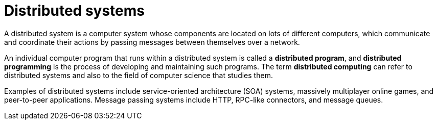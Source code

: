 = Distributed systems

A distributed system is a computer system whose components are located on lots
of different computers, which communicate and coordinate their actions by
passing messages between themselves over a network.

An individual computer program that runs within a distributed system is called
a *distributed program*, and *distributed programming* is the process of
developing and maintaining such programs. The term *distributed computing* can
refer to distributed systems and also to the field of computer science that
studies them.

Examples of distributed systems include service-oriented architecture (SOA)
systems, massively multiplayer online games, and peer-to-peer applications.
Message passing systems include HTTP, RPC-like connectors, and message queues.
